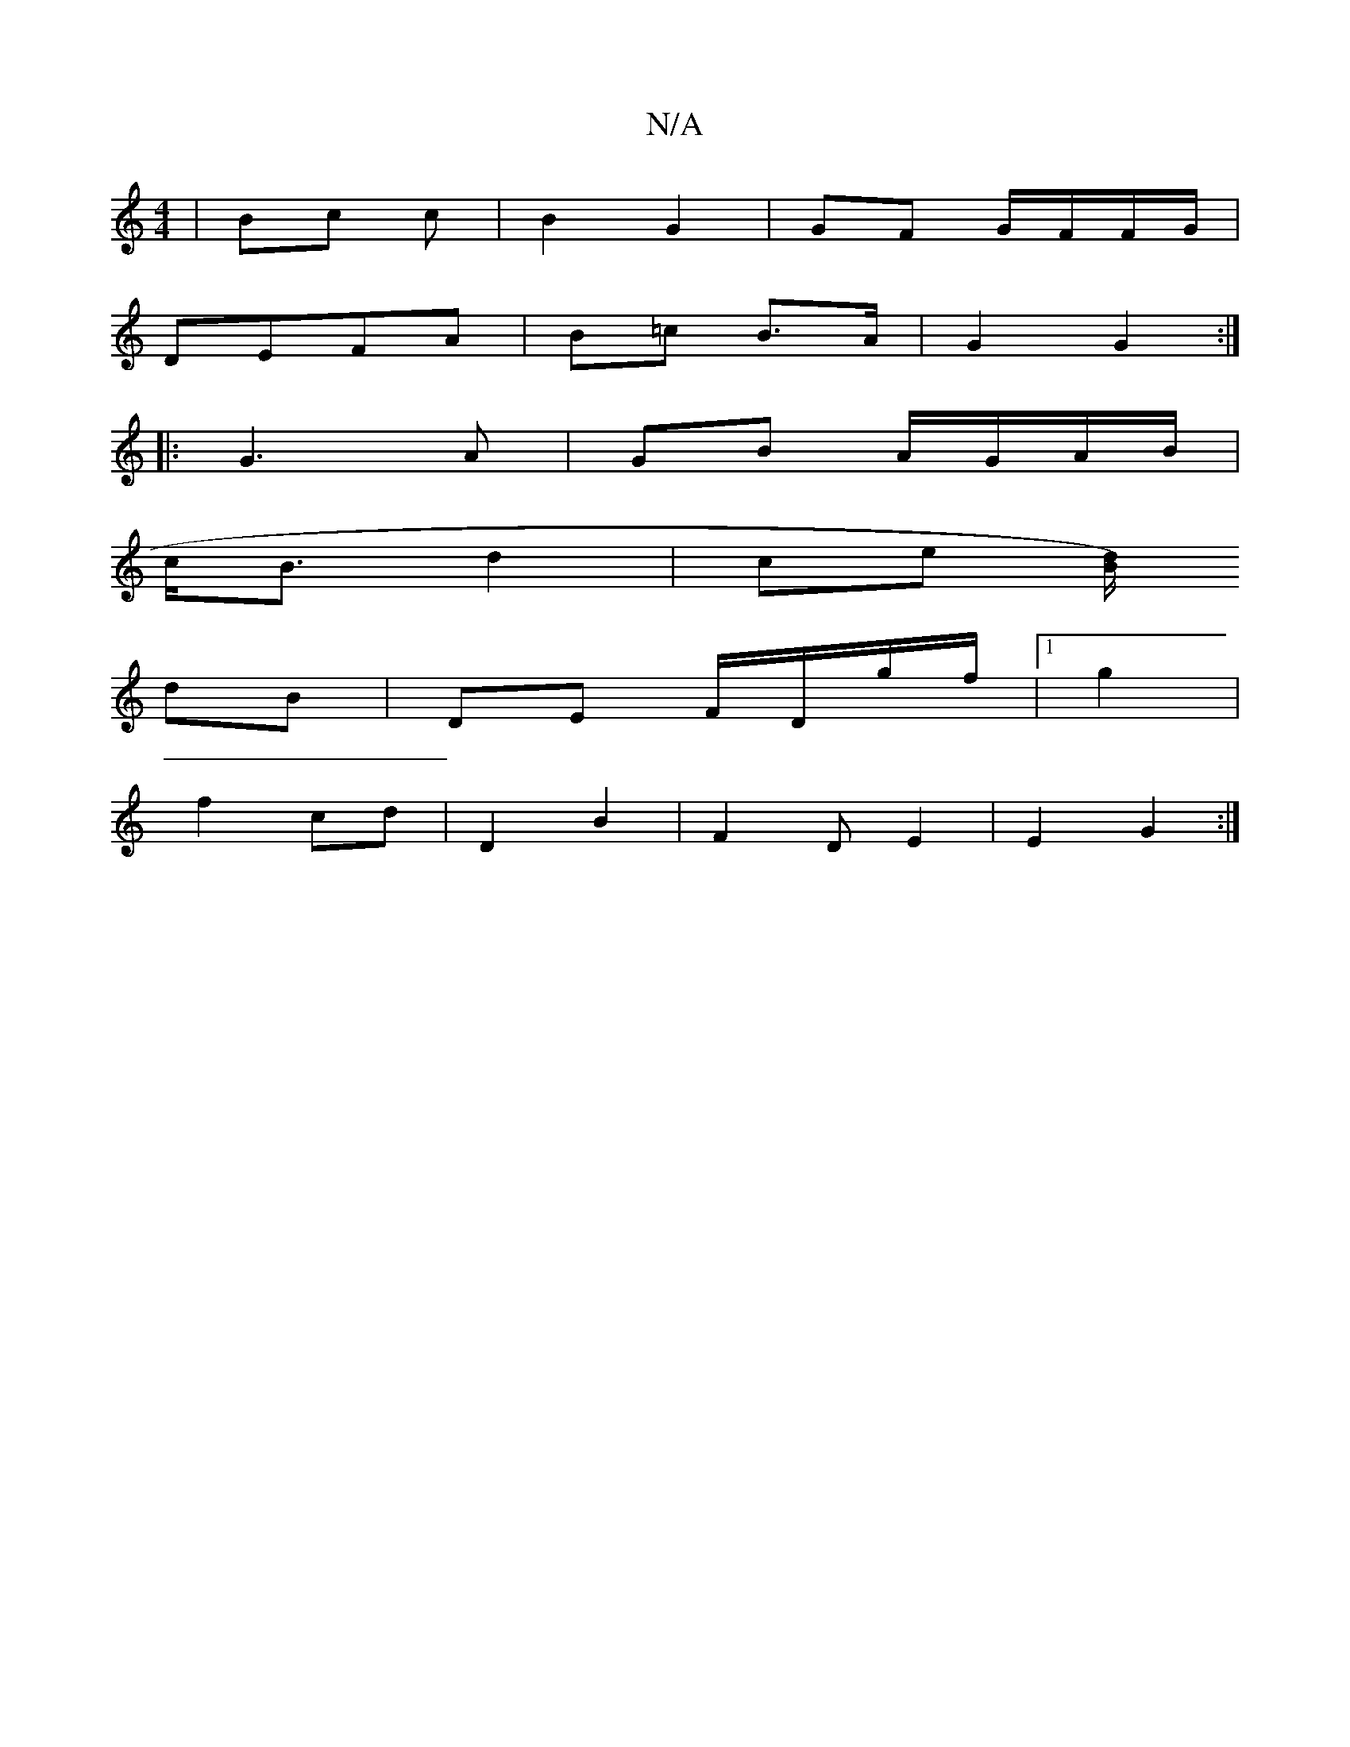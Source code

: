 X:1
T:N/A
M:4/4
R:N/A
K:Cmajor
 | Bc c | B2 G2 | GF G/F/F/G/ |
DEFA | B=c B>A | G2 G2 :|
|:G3 A | GB A/G/A/B/ |
c<B d2 | ce [d/2B/2) |]
dB | DE F/D/g/f/|1 g2 | 
f2 cd | D2 B2 | [F2]D E2 | E2 G2 :|

|:A||
f2- gd | B>d cd | Bd c2 | G